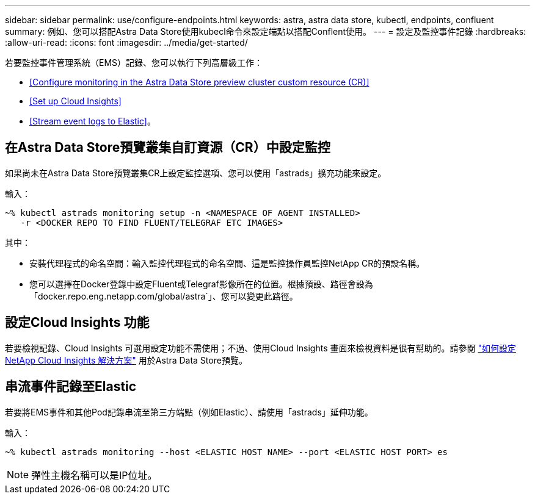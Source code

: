 ---
sidebar: sidebar 
permalink: use/configure-endpoints.html 
keywords: astra, astra data store, kubectl, endpoints, confluent 
summary: 例如、您可以搭配Astra Data Store使用kubecl命令來設定端點以搭配Conflent使用。 
---
= 設定及監控事件記錄
:hardbreaks:
:allow-uri-read: 
:icons: font
:imagesdir: ../media/get-started/


若要監控事件管理系統（EMS）記錄、您可以執行下列高層級工作：

* <<Configure monitoring in the Astra Data Store preview cluster custom resource (CR)>>
* <<Set up Cloud Insights>>
* <<Stream event logs to Elastic>>。




== 在Astra Data Store預覽叢集自訂資源（CR）中設定監控

如果尚未在Astra Data Store預覽叢集CR上設定監控選項、您可以使用「astrads」擴充功能來設定。

輸入：

[listing]
----
~% kubectl astrads monitoring setup -n <NAMESPACE OF AGENT INSTALLED>
   -r <DOCKER REPO TO FIND FLUENT/TELEGRAF ETC IMAGES>
----
其中：

* 安裝代理程式的命名空間：輸入監控代理程式的命名空間、這是監控操作員監控NetApp CR的預設名稱。
* 您可以選擇在Docker登錄中設定Fluent或Telegraf影像所在的位置。根據預設、路徑會設為「docker.repo.eng.netapp.com/global/astra`」、您可以變更此路徑。




== 設定Cloud Insights 功能

若要檢視記錄、Cloud Insights 可選用設定功能不需使用；不過、使用Cloud Insights 畫面來檢視資料是很有幫助的。請參閱 link:../use/monitor-with-cloud-insights.html["如何設定NetApp Cloud Insights 解決方案"] 用於Astra Data Store預覽。



== 串流事件記錄至Elastic

若要將EMS事件和其他Pod記錄串流至第三方端點（例如Elastic）、請使用「astrads」延伸功能。

輸入：

[listing]
----
~% kubectl astrads monitoring --host <ELASTIC HOST NAME> --port <ELASTIC HOST PORT> es
----

NOTE: 彈性主機名稱可以是IP位址。

